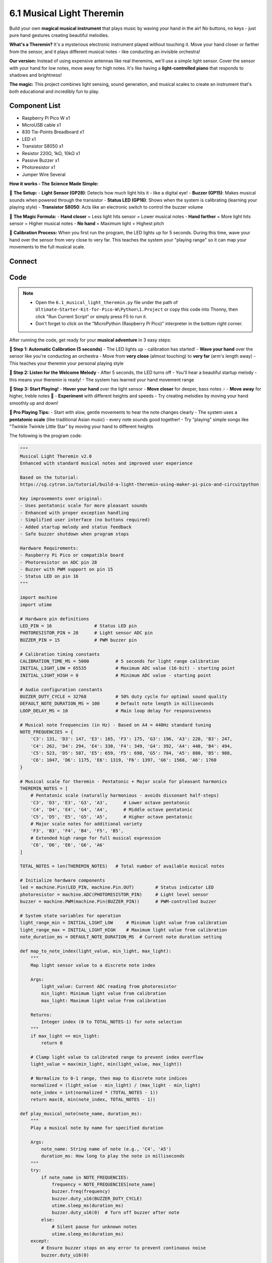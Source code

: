 6.1 Musical Light Theremin
=============================
Build your own **magical musical instrument** that plays music by waving your hand in the air! No buttons, no keys - just pure hand gestures creating beautiful melodies.

**What's a Theremin?** It's a mysterious electronic instrument played without touching it. Move your hand closer or farther from the sensor, and it plays different musical notes - like conducting an invisible orchestra!

**Our version:** Instead of using expensive antennas like real theremins, we'll use a simple light sensor. Cover the sensor with your hand for low notes, move away for high notes. It's like having a **light-controlled piano** that responds to shadows and brightness!

**The magic:** This project combines light sensing, sound generation, and musical scales to create an instrument that's both educational and incredibly fun to play.

Component List
^^^^^^^^^^^^^^^
- Raspberry Pi Pico W x1
- MicroUSB cable x1
- 830 Tie-Points Breadboard x1
- LED x1
- Transistor S8050 x1
- Resistor 220Ω, 1kΩ, 10kΩ x1
- Passive Buzzer x1
- Photoresistor x1
- Jumper Wire Several

**How it works - The Science Made Simple:**

🔧 **The Setup:**
- **Light Sensor (GP28)**: Detects how much light hits it - like a digital eye!
- **Buzzer (GP15)**: Makes musical sounds when powered through the transistor
- **Status LED (GP16)**: Shows when the system is calibrating (learning your playing style)
- **Transistor S8050**: Acts like an electronic switch to control the buzzer volume

🎵 **The Magic Formula:**
- **Hand closer** = Less light hits sensor = Lower musical notes
- **Hand farther** = More light hits sensor = Higher musical notes
- **No hand** = Maximum light = Highest pitch

🎯 **Calibration Process:**
When you first run the program, the LED lights up for 5 seconds. During this time, wave your hand over the sensor from very close to very far. This teaches the system your "playing range" so it can map your movements to the full musical scale.

Connect
^^^^^^^^^
.. image:: img/3.connect/6.1.png

Code
^^^^^^^
.. note::

    * Open the ``6.1_musical_light_theremin.py`` file under the path of ``Ultimate-Starter-Kit-for-Pico-W\Python\1.Project`` or copy this code into Thonny, then click "Run Current Script" or simply press F5 to run it.

    * Don't forget to click on the "MicroPython (Raspberry Pi Pico)" interpreter in the bottom right corner. 

.. 6.1.png

After running the code, get ready for your **musical adventure** in 3 easy steps:

**🚀 Step 1: Automatic Calibration (5 seconds)**
- The LED lights up - calibration has started!
- **Wave your hand** over the sensor like you're conducting an orchestra
- Move from **very close** (almost touching) to **very far** (arm's length away)
- This teaches your theremin your personal playing style

**🎵 Step 2: Listen for the Welcome Melody**
- After 5 seconds, the LED turns off
- You'll hear a beautiful startup melody - this means your theremin is ready!
- The system has learned your hand movement range

**🎼 Step 3: Start Playing!**
- **Hover your hand** over the light sensor
- **Move closer** for deeper, bass notes 🎶
- **Move away** for higher, treble notes 🎵
- **Experiment** with different heights and speeds
- Try creating melodies by moving your hand smoothly up and down!

**🎯 Pro Playing Tips:**
- Start with slow, gentle movements to hear the note changes clearly
- The system uses a **pentatonic scale** (like traditional Asian music) - every note sounds good together!
- Try "playing" simple songs like "Twinkle Twinkle Little Star" by moving your hand to different heights

The following is the program code:

.. code-block:: python

    """
    Musical Light Theremin v2.0
    Enhanced with standard musical notes and improved user experience

    Based on the tutorial:
    https://sg.cytron.io/tutorial/build-a-light-theremin-using-maker-pi-pico-and-circuitpython

    Key improvements over original:
    - Uses pentatonic scale for more pleasant sounds
    - Enhanced with proper exception handling
    - Simplified user interface (no buttons required)
    - Added startup melody and status feedback
    - Safe buzzer shutdown when program stops

    Hardware Requirements:
    - Raspberry Pi Pico or compatible board
    - Photoresistor on ADC pin 28
    - Buzzer with PWM support on pin 15
    - Status LED on pin 16
    """

    import machine
    import utime

    # Hardware pin definitions
    LED_PIN = 16                # Status LED pin
    PHOTORESISTOR_PIN = 28      # Light sensor ADC pin
    BUZZER_PIN = 15             # PWM buzzer pin

    # Calibration timing constants
    CALIBRATION_TIME_MS = 5000          # 5 seconds for light range calibration
    INITIAL_LIGHT_LOW = 65535           # Maximum ADC value (16-bit) - starting point
    INITIAL_LIGHT_HIGH = 0              # Minimum ADC value - starting point

    # Audio configuration constants  
    BUZZER_DUTY_CYCLE = 32768           # 50% duty cycle for optimal sound quality
    DEFAULT_NOTE_DURATION_MS = 100      # Default note length in milliseconds
    LOOP_DELAY_MS = 10                  # Main loop delay for responsiveness

    # Musical note frequencies (in Hz) - Based on A4 = 440Hz standard tuning
    NOTE_FREQUENCIES = {
        'C3': 131, 'D3': 147, 'E3': 165, 'F3': 175, 'G3': 196, 'A3': 220, 'B3': 247,
        'C4': 262, 'D4': 294, 'E4': 330, 'F4': 349, 'G4': 392, 'A4': 440, 'B4': 494,
        'C5': 523, 'D5': 587, 'E5': 659, 'F5': 698, 'G5': 784, 'A5': 880, 'B5': 988,
        'C6': 1047, 'D6': 1175, 'E6': 1319, 'F6': 1397, 'G6': 1568, 'A6': 1760
    }

    # Musical scale for theremin - Pentatonic + Major scale for pleasant harmonics
    THEREMIN_NOTES = [
        # Pentatonic scale (naturally harmonious - avoids dissonant half-steps)
        'C3', 'D3', 'E3', 'G3', 'A3',      # Lower octave pentatonic
        'C4', 'D4', 'E4', 'G4', 'A4',      # Middle octave pentatonic 
        'C5', 'D5', 'E5', 'G5', 'A5',      # Higher octave pentatonic
        # Major scale notes for additional variety
        'F3', 'B3', 'F4', 'B4', 'F5', 'B5',
        # Extended high range for full musical expression
        'C6', 'D6', 'E6', 'G6', 'A6'
    ]

    TOTAL_NOTES = len(THEREMIN_NOTES)   # Total number of available musical notes

    # Initialize hardware components
    led = machine.Pin(LED_PIN, machine.Pin.OUT)        # Status indicator LED
    photoresistor = machine.ADC(PHOTORESISTOR_PIN)     # Light level sensor
    buzzer = machine.PWM(machine.Pin(BUZZER_PIN))      # PWM-controlled buzzer

    # System state variables for operation
    light_range_min = INITIAL_LIGHT_LOW     # Minimum light value from calibration
    light_range_max = INITIAL_LIGHT_HIGH    # Maximum light value from calibration
    note_duration_ms = DEFAULT_NOTE_DURATION_MS  # Current note duration setting

    def map_to_note_index(light_value, min_light, max_light):
        """
        Map light sensor value to a discrete note index
        
        Args:
            light_value: Current ADC reading from photoresistor
            min_light: Minimum light value from calibration
            max_light: Maximum light value from calibration
        
        Returns:
            Integer index (0 to TOTAL_NOTES-1) for note selection
        """
        if max_light <= min_light:
            return 0
        
        # Clamp light value to calibrated range to prevent index overflow
        light_value = max(min_light, min(light_value, max_light))
        
        # Normalize to 0-1 range, then map to discrete note indices
        normalized = (light_value - min_light) / (max_light - min_light)
        note_index = int(normalized * (TOTAL_NOTES - 1))
        return max(0, min(note_index, TOTAL_NOTES - 1))

    def play_musical_note(note_name, duration_ms):
        """
        Play a musical note by name for specified duration
        
        Args:
            note_name: String name of note (e.g., 'C4', 'A5')
            duration_ms: How long to play the note in milliseconds
        """
        try:
            if note_name in NOTE_FREQUENCIES:
                frequency = NOTE_FREQUENCIES[note_name]
                buzzer.freq(frequency)
                buzzer.duty_u16(BUZZER_DUTY_CYCLE)
                utime.sleep_ms(duration_ms)
                buzzer.duty_u16(0)  # Turn off buzzer after note
            else:
                # Silent pause for unknown notes
                utime.sleep_ms(duration_ms)
        except:
            # Ensure buzzer stops on any error to prevent continuous noise
            buzzer.duty_u16(0)

    def stop_buzzer():
        """
        Safely stop the buzzer and release PWM resources
        Called when program terminates to ensure clean shutdown
        """
        try:
            buzzer.duty_u16(0)      # Set duty cycle to 0 (silent)
            buzzer.deinit()         # Release PWM hardware resource
        except:
            pass  # Ignore errors during cleanup

    def get_current_note(light_value):
        """
        Get the current musical note based on light sensor reading
        
        Args:
            light_value: Current ADC reading from photoresistor
            
        Returns:
            String name of the musical note to play
        """
        note_index = map_to_note_index(light_value, light_range_min, light_range_max)
        return THEREMIN_NOTES[note_index]



    def read_light_sensor():
        """
        Read current light level from photoresistor
        
        Returns:
            Integer ADC value (0-65535 for 16-bit ADC)
        """
        return photoresistor.read_u16()

    def calibrate_light_sensor():
        """
        Calibrate light sensor by recording min/max light values over calibration period
        User should create varied lighting conditions during this time for optimal range
        
        Updates global variables:
            light_range_min: Minimum light value detected
            light_range_max: Maximum light value detected
        """
        global light_range_min, light_range_max
        
        print("=== Starting Light Sensor Calibration ===")
        print("Wave your hand over the sensor for 5 seconds...")
        print("Create bright and dark conditions for best musical range")
        
        # Reset calibration values to starting extremes
        light_range_min = INITIAL_LIGHT_LOW
        light_range_max = INITIAL_LIGHT_HIGH
        
        # Run calibration for specified time with visual feedback
        start_time = utime.ticks_ms()
        
        while utime.ticks_diff(utime.ticks_ms(), start_time) < CALIBRATION_TIME_MS:
            current_light = read_light_sensor()
            
            # Track minimum and maximum light values encountered
            if current_light > light_range_max:
                light_range_max = current_light
            if current_light < light_range_min:
                light_range_min = current_light
            
            # Provide visual feedback during calibration (LED blinks every 250ms)
            led.value((utime.ticks_ms() // 250) % 2)
            utime.sleep_ms(50)
                
        led.value(0)  # Turn off LED after calibration complete
        
        # Display calibration results
        print(f"Calibration complete!")
        print(f"Light range detected: {light_range_min} - {light_range_max}")
        print(f"Musical notes available: {TOTAL_NOTES} (Pentatonic + Major scale)")
        print("Theremin ready - wave your hand to play beautiful music!")

    def play_startup_melody():
        """
        Play a pleasant pentatonic melody to indicate system initialization complete
        Uses ascending pentatonic scale for harmonious startup sound
        """
        startup_notes = ['C4', 'D4', 'E4', 'G4', 'A4', 'C5']  # Rising pentatonic melody
        for note in startup_notes:
            play_musical_note(note, 180)    # Play each note for 180ms
            utime.sleep_ms(50)              # Brief pause between notes

    # === System Initialization ===
    print("=== Musical Light Theremin v2.0 ===")
    print("Enhanced with standard musical notes!")

    # Perform light sensor calibration to establish musical range
    calibrate_light_sensor()

    # Play welcome melody to confirm system ready
    play_startup_melody()

    print("\n=== Theremin Ready ===")
    print("Simply wave your hand over the sensor to play beautiful music!")
    print("Each light level corresponds to a different musical note")

    # === Main Control Loop ===
    # Track current and previous notes to provide smooth playback
    current_note = None
    last_note = None

    try:
        while True:
            # Read current light level and determine corresponding musical note
            current_light = read_light_sensor()
            current_note = get_current_note(current_light)
            
            # Only play new note if it changed (prevents continuous note restart)
            if current_note != last_note:
                print(f"Playing: {current_note} (Light: {current_light})")
                play_musical_note(current_note, note_duration_ms)
                last_note = current_note
            else:
                # Continue current note with shorter duration for smooth sound
                play_musical_note(current_note, note_duration_ms // 2)
                
            # Brief delay for system responsiveness and note timing
            utime.sleep_ms(LOOP_DELAY_MS)

    except KeyboardInterrupt:
        # Handle Ctrl+C or Stop button gracefully
        print("\nTheremin stopped by user")
    except Exception as e:
        # Handle any unexpected errors
        print(f"\nError occurred: {e}")
    finally:
        # Critical: Always stop buzzer when program ends to prevent continuous noise
        print("Stopping buzzer...")
        stop_buzzer()
        led.value(0)  # Turn off status LED
        print("Theremin safely stopped")

Phenomenon
^^^^^^^^^^^
.. video:: img/5.phenomenon/6.1.mp4
    :width: 100%
